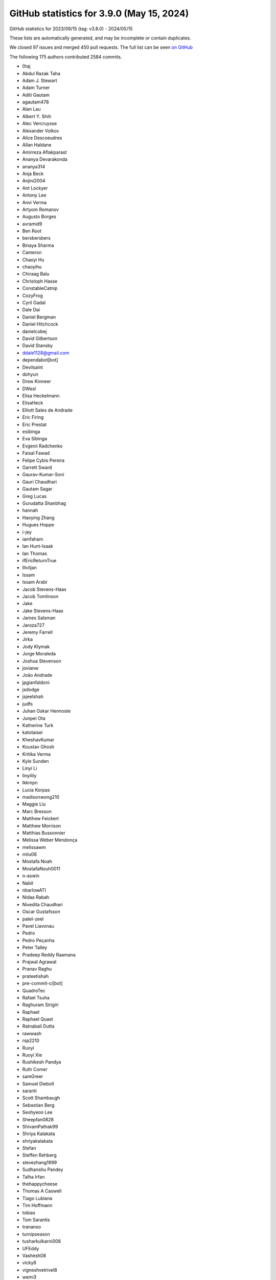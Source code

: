 .. _github-stats-3-9-0:

GitHub statistics for 3.9.0 (May 15, 2024)
==========================================

GitHub statistics for 2023/09/15 (tag: v3.8.0) - 2024/05/15

These lists are automatically generated, and may be incomplete or contain duplicates.

We closed 97 issues and merged 450 pull requests.
The full list can be seen `on GitHub <https://github.com/matplotlib/matplotlib/milestone/78?closed=1>`__

The following 175 authors contributed 2584 commits.

* 0taj
* Abdul Razak Taha
* Adam J. Stewart
* Adam Turner
* Aditi Gautam
* agautam478
* Alan Lau
* Albert Y. Shih
* Alec Vercruysse
* Alexander Volkov
* Alice Descoeudres
* Allan Haldane
* Amirreza Aflakparast
* Ananya Devarakonda
* ananya314
* Anja Beck
* Anjini2004
* Ant Lockyer
* Antony Lee
* Anvi Verma
* Artyom Romanov
* Augusto Borges
* avramid9
* Ben Root
* bersbersbers
* Binaya Sharma
* Cameron
* Chaoyi Hu
* chaoyihu
* Chiraag Balu
* Christoph Hasse
* ConstableCatnip
* CozyFrog
* Cyril Gadal
* Dale Dai
* Daniel Bergman
* Daniel Hitchcock
* danielcobej
* David Gilbertson
* David Stansby
* ddale1128@gmail.com
* dependabot[bot]
* Devilsaint
* dohyun
* Drew Kinneer
* DWesl
* Elisa Heckelmann
* ElisaHeck
* Elliott Sales de Andrade
* Eric Firing
* Eric Prestat
* esibinga
* Eva Sibinga
* Evgenii Radchenko
* Faisal Fawad
* Felipe Cybis Pereira
* Garrett Sward
* Gaurav-Kumar-Soni
* Gauri Chaudhari
* Gautam Sagar
* Greg Lucas
* Gurudatta Shanbhag
* hannah
* Haoying Zhang
* Hugues Hoppe
* i-jey
* iamfaham
* Ian Hunt-Isaak
* Ian Thomas
* ifEricReturnTrue
* Illviljan
* Issam
* Issam Arabi
* Jacob Stevens-Haas
* Jacob Tomlinson
* Jake
* Jake Stevens-Haas
* James Salsman
* Jaroza727
* Jeremy Farrell
* Jirka
* Jody Klymak
* Jorge Moraleda
* Joshua Stevenson
* jovianw
* João Andrade
* jpgianfaldoni
* jsdodge
* jsjeelshah
* judfs
* Juhan Oskar Hennoste
* Junpei Ota
* Katherine Turk
* katotaisei
* KheshavKumar
* Koustav Ghosh
* Kritika Verma
* Kyle Sunden
* Linyi Li
* linyilily
* lkkmpn
* Lucia Korpas
* madisonwong210
* Maggie Liu
* Marc Bresson
* Matthew Feickert
* Matthew Morrison
* Matthias Bussonnier
* Melissa Weber Mendonça
* melissawm
* mliu08
* Mostafa Noah
* MostafaNouh0011
* n-aswin
* Nabil
* nbarlowATI
* Nidaa Rabah
* Nivedita Chaudhari
* Oscar Gustafsson
* patel-zeel
* Pavel Liavonau
* Pedro
* Pedro Peçanha
* Peter Talley
* Pradeep Reddy Raamana
* Prajwal Agrawal
* Pranav Raghu
* prateetishah
* pre-commit-ci[bot]
* QuadroTec
* Rafael Tsuha
* Raghuram Sirigiri
* Raphael
* Raphael Quast
* Ratnabali Dutta
* rawwash
* rsp2210
* Ruoyi
* Ruoyi Xie
* Rushikesh Pandya
* Ruth Comer
* samGreer
* Samuel Diebolt
* saranti
* Scott Shambaugh
* Sebastian Berg
* Seohyeon Lee
* Sheepfan0828
* ShivamPathak99
* Shriya Kalakata
* shriyakalakata
* Stefan
* Steffen Rehberg
* stevezhang1999
* Sudhanshu Pandey
* Talha Irfan
* thehappycheese
* Thomas A Caswell
* Tiago Lubiana
* Tim Hoffmann
* tobias
* Tom Sarantis
* trananso
* turnipseason
* tusharkulkarni008
* UFEddy
* Vashesh08
* vicky6
* vigneshvetrivel8
* wemi3
* yangyangdotcom
* YiLun Fan
* Zach Champion
* zachjweiner
* zoehcycy

GitHub issues and pull requests:

Pull Requests (450):

* :ghpull:`28206`: Backport PR #28205 on branch v3.9.x (TST: Fix tests with older versions of ipython)
* :ghpull:`28207`: TST: Followup corrections to #28205
* :ghpull:`28205`: TST: Fix tests with older versions of ipython
* :ghpull:`28203`: Backport PR #28164 on branch v3.9.x (CI: Ensure code coverage is always uploaded)
* :ghpull:`28204`: Backport PR #28195 on branch v3.9.x (TST: Prepare for pytest 9)
* :ghpull:`28191`: DOC: Use released mpl-sphinx-theme on v3.9.x
* :ghpull:`28195`: TST: Prepare for pytest 9
* :ghpull:`28193`: Backport PR #28185 on branch v3.9.x (DOC: Bump mpl-sphinx-theme to 3.9)
* :ghpull:`28190`: Backport PR #28103 on branch v3.9.x ([DOC]: Fix compatibility with sphinx-gallery 0.16)
* :ghpull:`28164`: CI: Ensure code coverage is always uploaded
* :ghpull:`28194`: Backport PR #28188 on branch v3.9.x ([TST] Bump some tolerances for Macos ARM)
* :ghpull:`28188`: [TST] Bump some tolerances for Macos ARM
* :ghpull:`28185`: DOC: Bump mpl-sphinx-theme to 3.9
* :ghpull:`28189`: Backport PR #28181 on branch v3.9.x (DOC: Prepare release notes for 3.9)
* :ghpull:`28103`: [DOC]: Fix compatibility with sphinx-gallery 0.16
* :ghpull:`28181`: DOC: Prepare release notes for 3.9
* :ghpull:`28184`: Backport PR #28182 on branch v3.9.x (Bump custom hatch deprecation expiration)
* :ghpull:`28182`: Bump custom hatch deprecation expiration
* :ghpull:`28178`: Backport PR #28171 on branch v3.9.x (Support removing absent tools from ToolContainerBase.)
* :ghpull:`28171`: Support removing absent tools from ToolContainerBase.
* :ghpull:`28174`: Backport PR #28169 on branch v3.9.x (Clarify public-ness of some ToolContainerBase APIs.)
* :ghpull:`28169`: Clarify public-ness of some ToolContainerBase APIs.
* :ghpull:`28160`: Backport PR #28039 on branch v3.9.x (Respect vertical_axis when rotating plot interactively)
* :ghpull:`28159`: Backport PR #28157 on branch v3.9.x (Remove call to non-existent method _default_contains in Artist)
* :ghpull:`28162`: Backport PR #27948 on branch v3.9.x (Move IPython backend mapping to Matplotlib and support entry points)
* :ghpull:`28163`: Backport PR #28144 on branch v3.9.x (DOC: Refactor code in the fishbone diagram example)
* :ghpull:`28144`: DOC: Refactor code in the fishbone diagram example
* :ghpull:`27948`: Move IPython backend mapping to Matplotlib and support entry points
* :ghpull:`28039`: Respect vertical_axis when rotating plot interactively
* :ghpull:`28157`: Remove call to non-existent method _default_contains in Artist
* :ghpull:`28141`: Backport PR #27960 on branch v3.9.x (Update AppVeyor config)
* :ghpull:`28138`: Backport PR #28068 on branch v3.9.x ([TYP] Add possible type hint to ``colors`` argument in ``LinearSegmentedColormap.from_list``)
* :ghpull:`28140`: Backport PR #28136 on branch v3.9.x (Appease pycodestyle.)
* :ghpull:`27960`: Update AppVeyor config
* :ghpull:`28068`: [TYP] Add possible type hint to ``colors`` argument in ``LinearSegmentedColormap.from_list``
* :ghpull:`28136`: Appease pycodestyle.
* :ghpull:`28135`: Backport PR #28134 on branch v3.9.x (DOC: Minor improvements on quickstart)
* :ghpull:`28134`: DOC: Minor improvements on quickstart
* :ghpull:`28121`: Backport PR #28085 on branch v3.9.x (Clarify that the pgf backend is never actually used interactively.)
* :ghpull:`28120`: Backport PR #28102 on branch v3.9.x (Fix typo in color mapping documentation in quick_start.py)
* :ghpull:`28109`: Backport PR #28100 on branch v3.9.x (TST: wxcairo sometimes raises OSError on missing cairo libraries)
* :ghpull:`28100`: TST: wxcairo sometimes raises OSError on missing cairo libraries
* :ghpull:`28108`: Backport PR #28107 on branch v3.9.x ([DOC] Fix description in CapStyle example)
* :ghpull:`28107`: [DOC] Fix description in CapStyle example
* :ghpull:`28102`: Fix typo in color mapping documentation in quick_start.py
* :ghpull:`28095`: Backport PR #28094 on branch v3.9.x (DOC: exclude sphinx 7.3.*)
* :ghpull:`28081`: Backport PR #28078 on branch v3.9.x (Clarify that findfont & _find_fonts_by_props return paths.)
* :ghpull:`28080`: Backport PR #28077 on branch v3.9.x (Parent tk StringVar to the canvas widget, not to the toolbar.)
* :ghpull:`28092`: Backport PR #28032 on branch v3.9.x (FIX: ensure images are C order before passing to pillow)
* :ghpull:`28032`: FIX: ensure images are C order before passing to pillow
* :ghpull:`28088`: Backport PR #28087 on branch v3.9.x (Document Qt5 minimal version.)
* :ghpull:`28085`: Clarify that the pgf backend is never actually used interactively.
* :ghpull:`28078`: Clarify that findfont & _find_fonts_by_props return paths.
* :ghpull:`28077`: Parent tk StringVar to the canvas widget, not to the toolbar.
* :ghpull:`28062`: Backport PR #28056 on branch v3.9.x (Strip trailing spaces from log-formatter cursor output.)
* :ghpull:`28063`: Backport PR #28055 on branch v3.9.x (DOC: Improve inverted axis example)
* :ghpull:`28056`: Strip trailing spaces from log-formatter cursor output.
* :ghpull:`28049`: Backport PR #28036 on branch v3.9.x (BLD: Fetch version from setuptools_scm at build time)
* :ghpull:`28036`: BLD: Fetch version from setuptools_scm at build time
* :ghpull:`28038`: Backport PR #28023 on branch v3.9.x (ci: Update merge conflict labeler)
* :ghpull:`28023`: ci: Update merge conflict labeler
* :ghpull:`28035`: Backport PR #28026 on branch v3.9.x ([DOC] reshuffle of contributing)
* :ghpull:`28026`: [DOC] reshuffle of contributing
* :ghpull:`28024`: DOC: Rewrite "Work on an issue" section
* :ghpull:`28011`: DOC: Move bug reports and feature requests to top of contributing index
* :ghpull:`27747`: Move doc/users/installing/ to doc/install/
* :ghpull:`27952`: ENH: Align titles
* :ghpull:`28017`: Merge up v3.8.4
* :ghpull:`28014`: Improve timeline example.
* :ghpull:`28019`: DOC: correct path to mpl_toolkits reference images
* :ghpull:`26981`: Fixes Issue #26377 - Auto-escape % Symbol in Latex in pie labels
* :ghpull:`28007`: wx: Fix file extension for toolmanager-style toolbar
* :ghpull:`25556`: Display cursor coordinates for all axes twinned with the current one.
* :ghpull:`23597`: Always use PyQT/PySide6 for GitHub CI
* :ghpull:`28013`: Avoid plt.xticks/plt.yticks in gallery examples.
* :ghpull:`28006`: Fix deprecation warnings in ft2font extension
* :ghpull:`27723`: ci: Enable testing on M1 macOS
* :ghpull:`26375`: Add ``widths``, ``heights`` and ``angles`` setter to ``EllipseCollection``
* :ghpull:`27999`: Remove documentation that some backends don't support hatching.
* :ghpull:`26710`: Add support for High DPI displays to wxAgg backend
* :ghpull:`27148`: Correctly treat pan/zoom events of overlapping axes.
* :ghpull:`27981`: DOC: Fix label type specification in parameter descriptions
* :ghpull:`27979`: Clarify error message for bad-dimensionality in pcolorfast().
* :ghpull:`27962`: DOC: Document axes_grid1.Grid attributes
* :ghpull:`27968`: MNT: Remove remaining 3.7 deprecations
* :ghpull:`27965`: DOC: Rewrite the example illustrating bxp()
* :ghpull:`26453`: add documentation for reloading font cache
* :ghpull:`26131`: Tst/restore old tests
* :ghpull:`27730`: Add an rcparam for image.interpolation_stage.
* :ghpull:`27956`: Use PyOS_setsig in macos backend
* :ghpull:`27829`: Simplify color/marker disambiguation logic in _process_plot_format.
* :ghpull:`27840`: Add legend support for boxplots
* :ghpull:`27943`: Support Cn, n>9 in plot() shorthand format.
* :ghpull:`27950`: ci: Fix condition for publishing wheels
* :ghpull:`27909`: Add a note to pyplot docstrings referencing the corresponding object methods
* :ghpull:`27929`: DOC: Add summary lines to plot types
* :ghpull:`27915`: [BUG] Fix redirect-from Sphinx extension
* :ghpull:`27945`: DOC: Explain leading dot in object references
* :ghpull:`27947`: Update docs for ``FancyArrowPatch`` & ``Annotation`` to make it clear that ShrinkA/B parameters are in points and not fractional.
* :ghpull:`27944`: Bump the actions group with 2 updates
* :ghpull:`27932`: Fix pickling of make_axes_area_auto_adjustable'd axes.
* :ghpull:`26500`: closes #26477 ENH: Add interpolation_stage in qt figureoptions
* :ghpull:`27927`: Update docs
* :ghpull:`27916`: Revert renaming labels to tick_labels in boxplot_stats()
* :ghpull:`27931`: Highlight development_setup code snippets as bash, not python.
* :ghpull:`27856`: Support hatching in cairo backends.
* :ghpull:`27922`: Fix cbook style
* :ghpull:`27668`: MNT: prevent merging using labels + branch protection rules
* :ghpull:`27857`: Documentation edit for matshow function
* :ghpull:`27928`: DOC: Fix syntax for ToolBase.image docstring
* :ghpull:`27873`: Simplify the LineCollection example
* :ghpull:`27492`: Fix semantics of MEP22 image names.
* :ghpull:`27918`: Fix new flake8 errors from old merge
* :ghpull:`27874`: Modernize macosx backend a bit
* :ghpull:`25887`: Update ``_unpack_to_numpy`` function to convert JAX and PyTorch arrays to NumPy
* :ghpull:`27685`: Work around pyparsing diagnostic warnings
* :ghpull:`26594`: Added optional props argument to Lasso Widget __init__ to customize Lasso line
* :ghpull:`22761`: Add minor ticks on and off in Axis
* :ghpull:`22407`: Add ``set_XY`` and ``set_data`` to ``Quiver``
* :ghpull:`27901`: Rename boxplot's tick label parameter
* :ghpull:`27883`: Fix build on older macOS deployment targets
* :ghpull:`27900`: Remove empty user guide tutorials page
* :ghpull:`27885`: Clean up headers in extensions
* :ghpull:`27910`: DOC: Fix dead link in README
* :ghpull:`26567`: Use SVG inheritance diagrams now that linking has been fixed
* :ghpull:`27899`: Merge up 3.8.x into main
* :ghpull:`27905`: Improved error message for malformed colors
* :ghpull:`27906`: Override open_group, close_group methods in PathEffectRenderer
* :ghpull:`27904`: FIX: Restore D213 in flake8
* :ghpull:`27895`: Remove versions from sidebar in docs
* :ghpull:`27894`: Mark triangulation classes as final
* :ghpull:`27557`: Use :mpltype:``color`` for color types
* :ghpull:`27845`: Make sure custom alpha param does not change 'none' colors in a list of colors
* :ghpull:`27719`: Add BackendRegistry singleton class
* :ghpull:`27890`: DOC: State approximate documentation build time
* :ghpull:`27887`: BLD: Add a fallback URL for FreeType
* :ghpull:`25224`: Allow passing a transformation to secondary_xaxis/_yaxis
* :ghpull:`27886`: Fix devdocs version switcher
* :ghpull:`27884`: FIX: don't copy twice on RGB input
* :ghpull:`27087`: Convert path extension to pybind11
* :ghpull:`27867`: DOC: Update some animation related topics
* :ghpull:`27848`: FIX: handle nans in RGBA input with ScalarMappables
* :ghpull:`27821`: BLD,Cygwin: Include Python.h first in various C++ files
* :ghpull:`27457`: TST: adding tests of current clear behavior on ticks
* :ghpull:`27872`: doc: add description of ``**kwargs`` usage to collections
* :ghpull:`27868`: Use pybind11 string formatter for exception messages
* :ghpull:`27862`: Add dtype/copy args to internal testing class
* :ghpull:`27658`: Bump pydata-sphinx-theme
* :ghpull:`27303`: FIX: also exclude np.nan in RGB(A) in color mapping
* :ghpull:`27860`: Bump the actions group with 2 updates
* :ghpull:`27869`: Correctly set temporary pdf/pgf backends
* :ghpull:`27850`: Deprecate ``plot_date``
* :ghpull:`27815`: Add side option to violinplot
* :ghpull:`27836`: DOC: use ... for continuation prompt in docstrings
* :ghpull:`27819`: MNT: remove draw method args and kwargs
* :ghpull:`27813`: DOC: Update violinplot() docs
* :ghpull:`27698`: Add linting and validation of all YAML files
* :ghpull:`27811`: Fix Annulus width check
* :ghpull:`27667`: Change return type of ``ion`` and ``ioff`` to fix unbound variable errors with Pyright
* :ghpull:`27807`: Expand CI pytest reporting config to ignore xfails
* :ghpull:`27806`: Remove self._renderer from AnnotationBbox and ConnectionPatch
* :ghpull:`27799`: Clarify that set_ticks() affects major/minor ticks independently
* :ghpull:`27787`: Improve documentation on boxplot and violinplot
* :ghpull:`27800`: Deactivate sidebar for release notes
* :ghpull:`27798`: Fix sphinx-gallery CSS
* :ghpull:`27462`: DOC: clarify the default value of *radius* in Patch.contains_point
* :ghpull:`27565`: MNT: arghandling subplotspec
* :ghpull:`27796`: Make mypy a bit stricter
* :ghpull:`27767`: Update handling of sequence labels for plot
* :ghpull:`27795`: Add EffVer badge
* :ghpull:`27780`: Partly revert #27711
* :ghpull:`27768`: MNT: deprecate draw method args and kwargs
* :ghpull:`27783`: Update README.md to fix citation link
* :ghpull:`27726`: TST: always set a (long) timeout for subprocess and always use our wrapper
* :ghpull:`27781`: Simplify example: Box plots with custom fill colors
* :ghpull:`27750`: Bump the actions group with 2 updates
* :ghpull:`27771`: Add marker-only and line+marker visuals to the plot() plot types
* :ghpull:`27764`: Increase size of legend in Legend guide example
* :ghpull:`26800`: Bump minimum NumPy version to 1.23
* :ghpull:`27752`: Update some Meson internals
* :ghpull:`27702`: GOV: adopt EffVer
* :ghpull:`26965`: Removal of deprecated API cm
* :ghpull:`27758`: [Doc] Remove special casing for removed method
* :ghpull:`25815`: [TST] Make jpl units instantiated with datetimes consistent with mpl converters
* :ghpull:`27729`: DOC: Improve colormap normalization example
* :ghpull:`27732`: TST: Remove memory leak test
* :ghpull:`27733`: ci: Simplify CodeQL setup
* :ghpull:`27692`: Add method to update position of arrow patch
* :ghpull:`27736`: Fix incorrect API reference in docs
* :ghpull:`27731`: DOC: Create explicit rename legend entry section in guide
* :ghpull:`27560`: Moved /users/project to /doc/project
* :ghpull:`27728`: Simplify Figure._suplabels.
* :ghpull:`27715`: Bump the actions group with 3 updates
* :ghpull:`27711`: Fix boxplot legend entries part 2
* :ghpull:`27696`: DOC: clean up automated tests section of workflow docs
* :ghpull:`27686`: Improve Locator docstrings
* :ghpull:`27704`: ci: Remove prerelease conditions from Azure Pipelines
* :ghpull:`27568`: Fix boxplot legend entries
* :ghpull:`27694`: MNT: fix labeller
* :ghpull:`26953`: MNT: test that table doesn't try to convert unitized data
* :ghpull:`27690`: Remove "Past versions" section from release notes
* :ghpull:`26926`: Closes #22011: Changes to SubFigures so it behaves like a regular artist
* :ghpull:`27469`: Fixed legend with legend location "best" when legend overlaps shaded area and text
* :ghpull:`27684`: Bump the actions group with 1 update
* :ghpull:`27665`: Axes.inset_axes - warning message removed
* :ghpull:`27688`: CI: skip code coverage upload on scheduled tests
* :ghpull:`27689`: ci: Don't include API/what's new notes in general doc labels
* :ghpull:`27640`: Add ``get_cursor_data`` to ``NonUniformImage``
* :ghpull:`27676`: BLD: Downgrade FreeType to 2.6.1 on Windows ARM
* :ghpull:`27619`: Use GH action to install reviewdog
* :ghpull:`27552`: TST: Use importlib for importing in pytest
* :ghpull:`27650`: DOC: Added call out to API guidelines to contribute + small API guidelines reorg
* :ghpull:`27618`: Add option of running stubtest using tox
* :ghpull:`27656`: Bump the actions group with 1 update
* :ghpull:`27415`: Use class form of data classes
* :ghpull:`27649`: Check for latex binary before building docs
* :ghpull:`27641`: MNT: fix api changes link in PR template
* :ghpull:`27644`: ci: Fix mpl_toolkits label
* :ghpull:`27230`: Query macOS for available system fonts.
* :ghpull:`27643`: ci: Update nightly upload for artifacts v4
* :ghpull:`27642`: Fix auto-labeler configuration
* :ghpull:`27639`: Doc: typo fix for #22699
* :ghpull:`26978`: [pre-commit.ci] pre-commit autoupdate
* :ghpull:`27563`: Enable PyPI publishing from GitHub Actions
* :ghpull:`22699`: Proof of concept for adding kwdoc content to properties using a decorator
* :ghpull:`27633`: Auto-label PRs based on changed files
* :ghpull:`27607`: Error on bad input to hexbin extents
* :ghpull:`27629`: Don't run CI twice on dependabot branches
* :ghpull:`27562`: Avoid an extra copy/resample if imshow input has no alpha
* :ghpull:`27628`: Bump the actions group with 2 updates
* :ghpull:`27626`: CI: Group dependabot updates
* :ghpull:`27589`: Don't clip PowerNorm inputs < vmin
* :ghpull:`27613`: Fix marker validator with cycler (allow mix of classes)
* :ghpull:`27615`: MNT: add spaces to PR template
* :ghpull:`27614`: DOC: Updated link in annotation API docs to point to annotation user guide
* :ghpull:`27605`: Ignore masked values in boxplot
* :ghpull:`26884`: Remove deprecated code from _fontconfig_patterns
* :ghpull:`27602`: Let FormatStrFormatter respect axes.unicode_minus.
* :ghpull:`27601`: Clarify dollar_ticks example and FormatStrFormatter docs.
* :ghpull:`24834`: Deprecate apply_theta_transforms=True to PolarTransform
* :ghpull:`27591`: Use macOS instead of OSX in comments/docs
* :ghpull:`27577`: MNT: add the running version to pickle warning message
* :ghpull:`25191`: Deprecate 'prune' kwarg to MaxNLocator
* :ghpull:`27566`: DOC: changed tag ``plot type`` to ``plot-type``
* :ghpull:`27105`: Use Axes instead of axes core library code
* :ghpull:`27575`: Add quotes round .[dev] in editable install command
* :ghpull:`27104`: Use Axes instead of axes in galleries
* :ghpull:`27373`: Transpose grid_finder tick representation.
* :ghpull:`27363`: ci: Improve coverage for compiled code
* :ghpull:`27200`: DOC: Add role for custom informal types like color
* :ghpull:`27548`: DOC: typo fix in contribute doc
* :ghpull:`27458`: Check if the mappable is in a different Figure than the one fig.color…
* :ghpull:`27546`: MNT: Clean up some style exceptions
* :ghpull:`27514`: Improve check for bbox
* :ghpull:`27265`: DOC: reorganizing contributing docs to clean up toc, better separate topics
* :ghpull:`27517`: Best-legend-location microoptimization
* :ghpull:`27540`: Bump github/codeql-action from 2 to 3
* :ghpull:`27520`: [Doc] Minor consistency changes and correction of Marker docs
* :ghpull:`27505`: Download Qhull source from Github, not Qhull servers, in meson build
* :ghpull:`27518`: Micro-optimizations related to list handling
* :ghpull:`27495`: Bump actions/stale from 8 to 9
* :ghpull:`27523`: Changes for stale GHA v9
* :ghpull:`27519`: [Doc] Improve/correct docs for 3D
* :ghpull:`27447`: TST: Compress some hist geometry tests
* :ghpull:`27513`: Fix docs and add tests for transform and deprecate ``BboxTransformToMaxOnly``
* :ghpull:`27511`: TST: Add tests for Affine2D
* :ghpull:`27424`: Added Axes.stairs test in test_datetime.py
* :ghpull:`27267`: Fix/restore secondary axis support for Transform-type functions
* :ghpull:`27013`: Add test_contour under test_datetime.py
* :ghpull:`27497`: Clarify that set_axisbelow doesn't move grids below images.
* :ghpull:`27498`: Remove unnecessary del local variables at end of Gcf.destroy.
* :ghpull:`27466`: Add test_eventplot to test_datetime.py
* :ghpull:`25905`: Use annotate coordinate systems to simplify label_subplots.
* :ghpull:`27471`: Doc: visualizing_tests and ``triage_tests`` tools
* :ghpull:`27474`: Added smoke test for Axes.matshow to test_datetime.py
* :ghpull:`27470`: Fix test visualization tool for non-PNG files
* :ghpull:`27426`: DOC: normalizing histograms
* :ghpull:`27452`: Cleanup unit_cube-methods
* :ghpull:`27431`: Added test for Axes.bar_label
* :ghpull:`26962`: Remove backend 3.7-deprecated API
* :ghpull:`27410`: Add test_vlines to test_datetime.py
* :ghpull:`27425`: Added test_fill_betweenx in test_datetime.py
* :ghpull:`27449`: Remove test_quiverkey from test_datetime.py
* :ghpull:`27427`: MNT/TST: remove xcorr and acorr from test_datetime
* :ghpull:`27390`: Add test_bxp in test_datetime.py
* :ghpull:`27428`: Added test for broken_barh to test_datetime.py
* :ghpull:`27222`: [TST] Added test_annotate in test_datetime.py
* :ghpull:`27135`: Added smoke test for Axes.stem
* :ghpull:`27343`: Fix draggable annotations on subfigures.
* :ghpull:`27033`: Add test_bar in test_datetime
* :ghpull:`27423`: Add test for fill_between in test_datetime.py
* :ghpull:`27409`: Fix setting ``_selection_completed`` in ``SpanSelector`` when spanselector is initialised using ``extents``
* :ghpull:`27440`: Fix get_path for 3d artists
* :ghpull:`27422`: TST: Cache available interactive backends
* :ghpull:`27401`: Add test_fill in test_datetime.py
* :ghpull:`27419`: DOC: Add AsinhScale to list of built-in scales
* :ghpull:`27417`: Switch pytest fixture from tmpdir to tmp_path
* :ghpull:`27172`: ENH: Change logging to warning when creating a legend with no labels
* :ghpull:`27405`: Check that xerr/yerr values are not None in errorbar
* :ghpull:`27392`: Remove test_spy from test_datetime.py
* :ghpull:`27331`: Added smoke test for Axes.barbs in test_datetime.py
* :ghpull:`27393`: MNT: Fix doc makefiles
* :ghpull:`27387`: Revert "MNT: add _version.py to .gitignore"
* :ghpull:`27347`: FIX: scale norm of collections when first array is set
* :ghpull:`27374`: MNT: add _version.py to .gitignore
* :ghpull:`19011`: Simplify tk tooltip setup.
* :ghpull:`27367`: Fix _find_fonts_by_props docstring
* :ghpull:`27359`: Fix build on PyPy
* :ghpull:`27362`: Implement SubFigure.remove.
* :ghpull:`27360`: Fix removal of colorbars on nested subgridspecs.
* :ghpull:`27211`: Add test_hlines to test_datetimes.py
* :ghpull:`27353`: Refactor AxisArtistHelpers
* :ghpull:`27357`: [DOC]: Update 3d axis limits what's new
* :ghpull:`26992`: Convert TkAgg utilities to pybind11
* :ghpull:`27215`: Add ``@QtCore.Slot()`` decorations to ``NavigationToolbar2QT``
* :ghpull:`26907`: Removal of deprecations for Contour
* :ghpull:`27285`: Factor out common parts of qt and macos interrupt handling.
* :ghpull:`27306`: Simplify GridSpec setup in make_axes_gridspec.
* :ghpull:`27313`: FIX: allow re-shown Qt windows to be re-destroyed
* :ghpull:`27184`: Use pybind11 for qhull wrapper
* :ghpull:`26794`: Use pybind11 in _c_internal_utils module
* :ghpull:`27300`: Remove idiosyncratic get_tick_iterator API.
* :ghpull:`27275`: MAINT: fix .yml in tag issue template
* :ghpull:`27288`: Use int.from_bytes instead of implementing the conversion ourselves.
* :ghpull:`27286`: Various cleanups
* :ghpull:`27279`: Tweak a few docstrings.
* :ghpull:`27256`: merge up v3.8.1
* :ghpull:`27254`: Remove redundant axes_grid colorbar examples.
* :ghpull:`27251`: webagg: Don't resize canvas if WebSocket isn't connected
* :ghpull:`27236`: Tagging Example - Tags for multiple figs demo
* :ghpull:`27245`: MNT: be more careful in Qt backend that there is actually a Figure
* :ghpull:`27158`: First attempt for individual hatching styles for stackplot
* :ghpull:`26851`: Establish draft Tag glossary and Tagging guidelines
* :ghpull:`27083`: DOC: Add tags infrastructure for gallery examples
* :ghpull:`27204`: BLD: Use NumPy nightly wheels for non-release builds
* :ghpull:`27208`: Add test_axvline to test_datetime.py
* :ghpull:`26989`: MNT: print fontname in missing glyph warning
* :ghpull:`27177`: Add test_axhline in test_datetime.py
* :ghpull:`27164`: docs: adding explanation for color in ``set_facecolor``
* :ghpull:`27175`: Deprecate mixing positional and keyword args for legend(handles, labels)
* :ghpull:`27199`: DOC: clean up links under table formatting docs
* :ghpull:`27185`: Added smoke tests for Axes.errorbar in test_datetime.py
* :ghpull:`27091`: Add test_step to test_datetime.py
* :ghpull:`27182`: Add example for plotting a bihistogram
* :ghpull:`27130`: added test_axvspan in test.datetime.py
* :ghpull:`27094`: MNT: move pytest.ini configs to .toml
* :ghpull:`27139`: added test_axhspan in test_datetime.py
* :ghpull:`27058`: DOC: concise dependency heading + small clarifications
* :ghpull:`27053`: Added info for getting compilation output from meson on autorebuild
* :ghpull:`26906`: Fix masking for Axes3D.plot()
* :ghpull:`27142`: Added smoke test for Axes.text in test_datetime.py
* :ghpull:`27024`: Add test_contourf in test_datetime.py
* :ghpull:`22347`: correctly treat pan/zoom events of overlapping axes
* :ghpull:`26900`: #26865 removing deprecations to axislines.py
* :ghpull:`26696`: DOC: Fix colLoc default
* :ghpull:`27064`: Close all plot windows of a blocking show() on Ctrl+C
* :ghpull:`26882`: Add scatter test for datetime units
* :ghpull:`27114`: add test_stackplot in test_datetime.py
* :ghpull:`27084`: Add test_barh to test_datetime.py
* :ghpull:`27110`: DOC: Move figure member sections one level down
* :ghpull:`27127`: BLD: use python3 for shebang consistent with pep-394
* :ghpull:`27111`: BLD: Fix setting FreeType build type in extension
* :ghpull:`26921`: MNT: clarify path.sketch rcparam format + test validate_sketch
* :ghpull:`27109`: TST: Use importlib for subprocess tests
* :ghpull:`27119`: Update clabel comment.
* :ghpull:`27117`: Remove datetime test for axes.pie
* :ghpull:`27095`: Deprecate nth_coord parameter from FixedAxisArtistHelper.new_fixed_axis.
* :ghpull:`27066`: Tweak array_view to be more like pybind11
* :ghpull:`27090`: Restore figaspect() API documentation
* :ghpull:`27074`: Issue #26990: Split the histogram image into two for each code block.
* :ghpull:`27086`: Rename py namespace to mpl in extension code
* :ghpull:`27082`: MAINT: Update environment.yml to match requirements files
* :ghpull:`27072`: Remove datetime test stubs for spectral methods/table
* :ghpull:`26830`: Update stix table with Unicode names
* :ghpull:`26969`: DOC: add units to user/explain [ci doc]
* :ghpull:`27028`: Added test_hist in test_datetime.py
* :ghpull:`26876`: issue: 26871 - Remove SimplePath class from patches.py
* :ghpull:`26875`: Fix Deprecation in patches.py
* :ghpull:`26890`: Removing deprecated api from patches
* :ghpull:`27037`: add test_plot_date in test_datetime.py
* :ghpull:`27012`: Bump required C++ standard to c++17
* :ghpull:`27021`: Add a section to Highlight past winners for JDH plotting contest in docs
* :ghpull:`27004`: Warning if handles and labels have a len mismatch
* :ghpull:`24061`: #24050 No error was thrown even number of handles mismatched labels
* :ghpull:`26754`: DOC: separate and clarify axisartist default tables
* :ghpull:`27020`: CI: Update scientific-python/upload-nightly-action to 0.2.0
* :ghpull:`26951`: Clarify that explicit ticklabels are used without further formatting.
* :ghpull:`26894`: Deprecate setting the timer interval while starting it.
* :ghpull:`13401`: New clear() method for Radio and Check buttons
* :ghpull:`23829`: Start transitioning to pyproject.toml
* :ghpull:`26621`: Port build system to Meson
* :ghpull:`26928`: [TYP] Add tool for running stubtest
* :ghpull:`26917`: Deprecate ContourLabeler.add_label_clabeltext.
* :ghpull:`26960`: Deprecate backend_ps.get_bbox_header, and split it for internal use.
* :ghpull:`26967`: Minor cleanups.
* :ghpull:`26909`: deprecated api tri
* :ghpull:`26946`: Inline Cursor._update into its sole caller.
* :ghpull:`26915`: DOC: Clarify description and add examples in colors.Normalize
* :ghpull:`26874`: Cleaned up the span_where class method from Polycollections.
* :ghpull:`26586`: Support standard formatters in axisartist.
* :ghpull:`26788`: Fix axh{line,span} on polar axes.
* :ghpull:`26935`: add tomli to rstcheck extras
* :ghpull:`26275`: Use pybind11 in image module
* :ghpull:`26887`: DOC: improve removal for julian dates [ci doc]
* :ghpull:`26929`: DOC: Fix removal doc for Animation attributes
* :ghpull:`26918`: 26865 Removed deprecations from quiver.py
* :ghpull:`26902`: Fixed deprecated APIs in lines.py
* :ghpull:`26903`: Simplify CheckButtons and RadioButtons click handler.
* :ghpull:`26899`: MNT: only account for Artists once in fig.get_tightbbox
* :ghpull:`26861`: QT/NavigationToolbar2: configure subplots dialog should be modal
* :ghpull:`26885`: Removed deprecated code from gridspec.py
* :ghpull:`26880`: Updated offsetbox.py
* :ghpull:`26910`: Removed the deprecated code from offsetbox.py
* :ghpull:`26905`: Add users/explain to default skip subdirs
* :ghpull:`26853`: Widgets: Remove deprecations and make arguments keyword only
* :ghpull:`26877`: Fixes deprecation in lines.py
* :ghpull:`26871`: Removed the deprecated code from ``axis.py``
* :ghpull:`26872`: Deprecated code removed in animation.py
* :ghpull:`26859`: Add datetime testing skeleton
* :ghpull:`26848`: ci: Don't install recommended packages on Circle
* :ghpull:`26852`: Remove Julian date support
* :ghpull:`26801`: [MNT]: Cleanup ticklabel_format (style=)
* :ghpull:`26840`: Reduce redundant information in _process_plot_var_args.
* :ghpull:`26731`: Explicitly set foreground color to black in svg icons
* :ghpull:`26826`: [MNT] Move NUM_VERTICES from mplutils.h to the only file it is used in
* :ghpull:`26742`: [TYP] Add typing for some private methods and modules
* :ghpull:`26819`: Reorder safe_first_element() and _safe_first_finite() code
* :ghpull:`26813`: Bump docker/setup-qemu-action from 2 to 3
* :ghpull:`26797`: Remove deprecated draw_gouraud_triangle
* :ghpull:`26815`: Remove plt.Axes from tests
* :ghpull:`26818`: Fix doc build (alternative)
* :ghpull:`26785`: merge up v3.8.0
* :ghpull:`25272`: Do not add padding to 3D axis limits when limits are manually set
* :ghpull:`26798`: Remove deprecated methods and attributed in Axes3D
* :ghpull:`26744`: Use cbook methods for string checking
* :ghpull:`26802`: specify input range in logs when image data must be clipped
* :ghpull:`26787`: Remove unused Axis private init helpers.
* :ghpull:`26629`: DOC: organize figure API
* :ghpull:`26690`: Make generated pgf code more robust against later changes of tex engine.
* :ghpull:`26577`: Bugfix: data sanitizing for barh
* :ghpull:`26684`: Update PR template doc links
* :ghpull:`26686`: PR template: shorten comment and pull up top
* :ghpull:`26670`: Added sanitize_sequence to kwargs in _preprocess_data
* :ghpull:`26634`: [MNT] Move SubplotParams from figure to gridspec
* :ghpull:`26609`: Cleanup AutoMinorLocator implementation.
* :ghpull:`26293`: Added get_xmargin(), get_ymargin() and get_zmargin() and tests.
* :ghpull:`26516`: Replace reference to %pylab by %matplotlib.
* :ghpull:`26483`: Improve legend(loc='best') warning and test
* :ghpull:`26482`: [DOC]: print pydata sphinx/mpl theme versions
* :ghpull:`23787`: Use pybind11 for C/C++ extensions

Issues (97):

* :ghissue:`28202`: [Bug]: Qt test_ipython fails on older ipython
* :ghissue:`28145`: [TST] Upcoming dependency test failures
* :ghissue:`28034`: [TST] Upcoming dependency test failures
* :ghissue:`28168`: [TST] Upcoming dependency test failures
* :ghissue:`28040`: [Bug]: vertical_axis not respected when rotating plots interactively
* :ghissue:`28146`: [Bug]: Useless recursive group in SVG output when using path_effects
* :ghissue:`28067`: [Bug]: ``LinearSegmentedColormap.from_list`` does not have all type hints for argument ``colors``
* :ghissue:`26778`: [MNT]: Numpy 2.0 support strategy
* :ghissue:`28020`: [Bug]: imsave fails on RGBA data when origin is set to lower
* :ghissue:`7720`: WXAgg backend not rendering nicely on retina
* :ghissue:`28069`: [Bug]: Can't save with custom toolbar
* :ghissue:`28005`: [Doc]: Improve contribute instructions
* :ghissue:`22376`: [ENH]: align_titles
* :ghissue:`5506`: Confusing status bar values in presence of multiple axes
* :ghissue:`4284`: Twin axis message coordinates
* :ghissue:`18940`: WxAgg backend draws the wrong size when wxpython app is high DPI aware on Windows
* :ghissue:`27792`: [ENH]: Legend entries for boxplot
* :ghissue:`27828`: [Bug]: ".C10" does not work as plot shorthand format spec
* :ghissue:`27911`: redirect not working for updated contribute page
* :ghissue:`21876`: [Doc]: redirect-from directive appears broken?
* :ghissue:`27941`: [Bug]: ShrinkA and ShrinkB are ignored in ax.annotate(arrowprops=...)
* :ghissue:`26477`: [ENH]: Add interpolation_stage selector for images in qt figureoptions
* :ghissue:`363`: Enable hatches for Cairo backend
* :ghissue:`27852`: [Bug]: matplotlib.pyplot.matshow "(first dimension of the array) are displayed horizontally" but are displayed vertically
* :ghissue:`27400`: [Bug]: tk backend confused by presence of file named "move" in current working directory
* :ghissue:`25882`: [Bug]: plt.hist takes significantly more time with torch and jax arrays
* :ghissue:`25204`: [Bug]: Pyparsing warnings emitted in mathtext
* :ghissue:`17707`: getpwuid(): uid not found: 99
* :ghissue:`27896`: [Doc]: Empty "User guide tutorials page" in docs
* :ghissue:`27824`: [Bug]: polygon from axvspan not correct in polar plot after set_xy
* :ghissue:`27378`: [ENH]: Suggest 'CN' if color is an integer
* :ghissue:`27843`: [Bug]: close_group is not called when using patheffects
* :ghissue:`27839`: [Bug]: PathCollection using alpha ignores 'none' facecolors
* :ghissue:`25119`: [ENH]: secondary_x/yaxis accept transform argument
* :ghissue:`27876`: [Doc]: Fix version switcher in devdocs
* :ghissue:`27301`: [Bug]: ``imshow`` allows RGB(A) images with ``np.nan`` values to pass
* :ghissue:`23839`: [MNT]: Add tests to codify ``ax.clear``
* :ghissue:`27652`: [Doc]: Low contrast on clicked links in dark mode
* :ghissue:`27865`: [Bug]: Zoom und pan not working after writing pdf pages.
* :ghissue:`25871`: [Bug]: Colorbar cannot be added to another figure
* :ghissue:`8072`: plot_date() ignores timezone in matplotlib version 2.0.0
* :ghissue:`27812`: [ENH]: Add split feature for violin plots
* :ghissue:`27659`: [MNT]: Improve return type of ``ioff`` and ``ion`` to improve Pyright analysis of bound variables
* :ghissue:`27805`: [Bug]: Saving a figure with indicate_inset_zoom to pdf and then pickling it causes TypeError
* :ghissue:`27701`: [Bug]: axis set_xscale('log') interferes with set_xticks
* :ghissue:`19807`: radius modification in contains_point function when linewidth is specified
* :ghissue:`27762`: [Bug]: Inconsistent treatment of list of labels in ``plot`` when the input is a dataframe
* :ghissue:`27745`: [MNT]: ``_ImageBase.draw`` and ``Axis.draw`` args and kwargs
* :ghissue:`27782`: [Doc]: Link to citation page in read me broken
* :ghissue:`8789`: legend handle size does not automatically scale with linewidth
* :ghissue:`27746`: [Doc]: Citation link in the readme.md points to 404
* :ghissue:`20853`: Add deprecation for colormaps
* :ghissue:`26865`: [MNT]: Remove 3.7-deprecated API
* :ghissue:`24168`: [Bug]: ``subprocess-exited-with-error`` when trying to build on M1 mac
* :ghissue:`27727`: [Doc]: Text in the colormap normalization gallery doesn't match the code
* :ghissue:`27635`: [Bug]: test_figure_leak_20490 repeatedly failing on CI
* :ghissue:`14217`: [Feature request] Add a way to update the position of the Arrow patch.
* :ghissue:`20512`: Bad boxplot legend entries
* :ghissue:`22011`: [Bug]: subfigures messes up with fig.legend zorder
* :ghissue:`27414`: [Bug]: Legend overlaps shaded area in fill_between with legend location "best"
* :ghissue:`23323`: Legend with "loc=best" does not try to avoid text
* :ghissue:`27648`: [Doc]: ``Axes.inset_axes`` is still experimental
* :ghissue:`27277`: [Doc]: Two license pages in docs
* :ghissue:`24648`: [Doc]: make html fail early if latex not present
* :ghissue:`27554`: [Bug]: Large image draw performance deterioration in recent releases
* :ghissue:`25239`: [Bug]: colors.PowerNorm results in incorrect colorbar
* :ghissue:`13533`: Boxplotting Masked Arrays
* :ghissue:`25967`: [Doc]: dollar_ticks example refers to unused formatter classes
* :ghissue:`24859`: [Doc]: Document color in a consistent way, including link
* :ghissue:`27159`: [Bug]: Meson build fails due to qhull link issue.
* :ghissue:`25691`: [Bug]: Secondary axis does not support Transform as functions
* :ghissue:`25860`: [Bug]: canvas pick events not working when Axes belongs to a subfigure
* :ghissue:`27361`: [Bug]: (Tight) layout engine breaks for 3D patches
* :ghissue:`27145`: [ENH]: Make "No artists with labels found to put in legend" a warning
* :ghissue:`27399`: [Bug]: None in y or yerr arrays leads to TypeError when using errorbar
* :ghissue:`13887`: Accessing default ``norm`` of a Collection removes its colors.
* :ghissue:`26593`: [ENH]: Support SubFigure.remove()
* :ghissue:`27329`: [Bug]: Removing a colorbar for an axes positioned in a subgridspec restores the axes' position to the wrong place.
* :ghissue:`27214`: [Bug]: ``NavigationToolbar2QT`` should use ``@Slot`` annotation
* :ghissue:`27146`: [ENH]: Multi hatching in ``ax.stackplot()``
* :ghissue:`27168`: [Doc]: Instructions for editable installation on Windows potentially missing a step
* :ghissue:`27174`: [MNT]: Build nightly wheels with NumPy nightly wheels
* :ghissue:`25043`: [ENH]: Plotting masked arrays correctly in 3D line plot
* :ghissue:`26990`: [Doc]: Histogram path example renders poorly in HTML
* :ghissue:`25738`: [MNT]: Improve readability of _mathtext_data.stix_virtual_fonts table
* :ghissue:`11129`: Highlight past winners for JDH plotting contest in docs
* :ghissue:`24050`: No error message in matplotlib.axes.Axes.legend() if there are more labels than handles
* :ghissue:`10922`: ENH: clear() method for widgets.RadioButtons
* :ghissue:`18295`: How to modify ticklabels in axisartist?
* :ghissue:`24996`: [Bug]: for non-rectilinear axes, axvline/axhline should behave as "draw a gridline at that x/y"
* :ghissue:`26841`: [Bug]: Global legend weird behaviors
* :ghissue:`25974`: [MNT]: Cleanup ticklabel_format(..., style=)
* :ghissue:`26786`: Please upload new dev wheel so we pick up 3.9.dev after 3.8 release
* :ghissue:`18052`: the limits of axes are inexact with mplot3d
* :ghissue:`25596`: [MNT]: Consistency on Interface
* :ghissue:`26557`: [ENH]: Nightly Python 3.12 builds
* :ghissue:`26281`: [ENH]: Add get_xmargin, get_ymargin, get_zmargin axes methods
